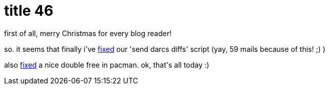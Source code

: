 = title 46

:slug: title-46
:category: hacking
:tags: en
:date: 2005-12-26T02:24:01Z
++++
<p>first of all, merry Christmas for every blog reader!</p><p>so. it seems that finally i've <a href="http://darcs.frugalware.org/darcsweb/darcsweb.cgi?r=frugalware-current;a=darcs_commitdiff;h=20051226002440-e2957-2221f645d8a92d7b63a6f355551c7d2bbc2154ef.gz">fixed</a> our 'send darcs diffs' script (yay, 59 mails because of this! ;) )</p><p>also <a href="http://darcs.frugalware.org/darcsweb/darcsweb.cgi?r=pacman;a=darcs_commitdiff;h=20051225235618-e2957-bb96c23d38a852c3bed7c089ce8b3872399aa51b.gz">fixed</a> a nice double free in pacman. ok, that's all today :)</p>
++++
